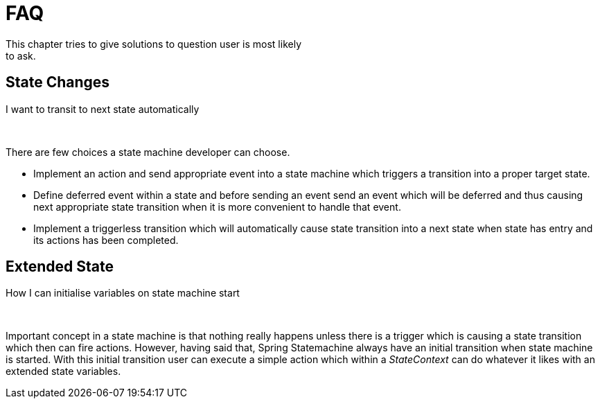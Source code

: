 [[statemachine-faq]]
= FAQ
This chapter tries to give solutions to question user is most likely
to ask.

== State Changes

.I want to transit to next state automatically

{zwsp} +

There are few choices a state machine developer can choose.

* Implement an action and send appropriate event into a state machine
  which triggers a transition into a proper target state.
* Define deferred event within a state and before sending an event
  send an event which will be deferred and thus causing next
  appropriate state transition when it is more convenient to handle
  that event.
* Implement a triggerless transition which will automatically cause
  state transition into a next state when state has entry and its
  actions has been completed.

== Extended State

.How I can initialise variables on state machine start

{zwsp} +

Important concept in a state machine is that nothing really happens
unless there is a trigger which is causing a state transition which
then can fire actions. However, having said that, Spring Statemachine
always have an initial transition when state machine is started. With
this initial transition user can execute a simple action which within
a _StateContext_ can do whatever it likes with an extended state
variables.

